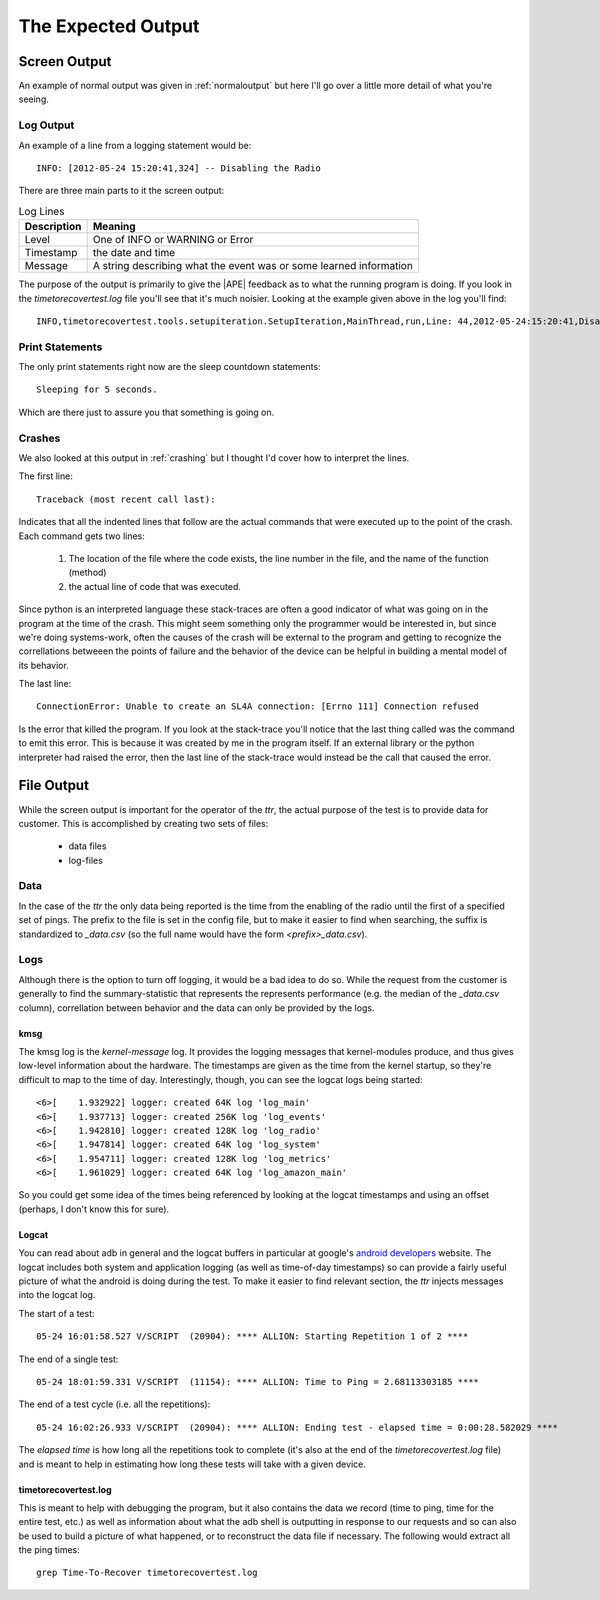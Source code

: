 The Expected Output
===================

Screen Output
-------------

An example of normal output was given in :ref:`normaloutput` but here I'll go over a little more detail of what you're seeing.

Log Output
~~~~~~~~~~

An example of a line from a logging statement would be::

   INFO: [2012-05-24 15:20:41,324] -- Disabling the Radio

There are three main parts to it the screen output:

.. csv-table:: Log Lines
   :header: Description, Meaning
   
   Level, One of INFO or WARNING or Error
   Timestamp, the date and time 
   Message, A string describing what the event was or some learned information

The purpose of the output is primarily to give the |APE| feedback as to what the running program is doing. If you look in the `timetorecovertest.log` file you'll see that it's much noisier. Looking at the example given above in the log you'll find::

    INFO,timetorecovertest.tools.setupiteration.SetupIteration,MainThread,run,Line: 44,2012-05-24:15:20:41,Disabling the Radio

Print Statements
~~~~~~~~~~~~~~~~

The only print statements right now are the sleep countdown statements::

   Sleeping for 5 seconds.

Which are there just to assure you that something is going on.

Crashes
~~~~~~~

We also looked at this output in :ref:`crashing` but I thought I'd cover how to interpret the lines.

The first line::

    Traceback (most recent call last):

Indicates that all the indented lines that follow are the actual commands that were executed up to the point of the crash. Each command gets two lines:

    #. The location of the file where the code exists, the line number in the file, and the name of the function (method)
    #. the actual line of code that was executed.

Since python is an interpreted language these stack-traces are often a good indicator of what was going on in the program at the time of the crash. This might seem something only the programmer would be interested in, but since we're doing systems-work, often the causes of the crash will be external to the program and getting to recognize the correllations betweeen the points of failure and the behavior of the device can be helpful in building a mental model of its behavior.

The last line::

    ConnectionError: Unable to create an SL4A connection: [Errno 111] Connection refused

Is the error that killed the program. If you look at the stack-trace you'll notice that the last thing called was the command to emit this error. This is because it was created by me in the program itself. If an external library or the python interpreter had raised the error, then the last line of the stack-trace would instead be the call that caused the error.

File Output
-----------

While the screen output is important for the operator of the `ttr`, the actual purpose of the test is to provide data for customer. This is accomplished by creating two sets of files:

    * data files
    * log-files

Data
~~~~

In the case of the `ttr` the only data being reported is the time from the enabling of the radio until the first of a specified set of pings. The prefix to the file is set in the config file, but to make it easier to find when searching, the suffix is standardized to `_data.csv` (so the full name would have the form `<prefix>_data.csv`).

Logs
~~~~

Although there is the option to turn off logging, it would be a bad idea to do so. While the request from the customer is generally to find the summary-statistic that represents the represents performance (e.g. the median of the `_data.csv` column), correllation between behavior and the data can only be provided by the logs.

kmsg
++++

The kmsg log is the `kernel-message` log. It provides the logging messages that kernel-modules produce, and thus gives low-level information about the hardware. The timestamps are given as the time from the kernel startup, so they're difficult to map to the time of day. Interestingly, though, you can see the logcat logs being started::

    <6>[    1.932922] logger: created 64K log 'log_main'
    <6>[    1.937713] logger: created 256K log 'log_events'
    <6>[    1.942810] logger: created 128K log 'log_radio'
    <6>[    1.947814] logger: created 64K log 'log_system'
    <6>[    1.954711] logger: created 128K log 'log_metrics'
    <6>[    1.961029] logger: created 64K log 'log_amazon_main'

So you could get some idea of the times being referenced by looking at the logcat timestamps and using an offset (perhaps, I don't know this for sure).

Logcat
++++++

You can read about adb in general and the logcat buffers in particular at google's `android developers <http://developer.android.com/guide/developing/tools/adb.html#logcatoptions>`_ website. The logcat includes both system and application logging (as well as time-of-day timestamps) so can provide a fairly useful picture of what the android is doing during the test. To make it easier to find relevant section, the `ttr` injects messages into the logcat log.

The start of a test::

    05-24 16:01:58.527 V/SCRIPT  (20904): **** ALLION: Starting Repetition 1 of 2 ****

The end of a single test::

    05-24 18:01:59.331 V/SCRIPT  (11154): **** ALLION: Time to Ping = 2.68113303185 ****

The end of a test cycle (i.e. all the repetitions)::

    05-24 16:02:26.933 V/SCRIPT  (20904): **** ALLION: Ending test - elapsed time = 0:00:28.582029 ****

The `elapsed time` is how long all the repetitions took to complete (it's also at the end of the `timetorecovertest.log` file) and is meant to help in estimating how long these tests will take with a given device.

timetorecovertest.log
+++++++++++++++++++++

This is meant to help with debugging the program, but it also contains the data we record (time to ping, time for the entire test, etc.) as well as information about what the adb shell is outputting in response to our requests and so can also be used to build a picture of what happened, or to reconstruct the data file if necessary. The following would extract all the ping times::

    grep Time-To-Recover timetorecovertest.log



